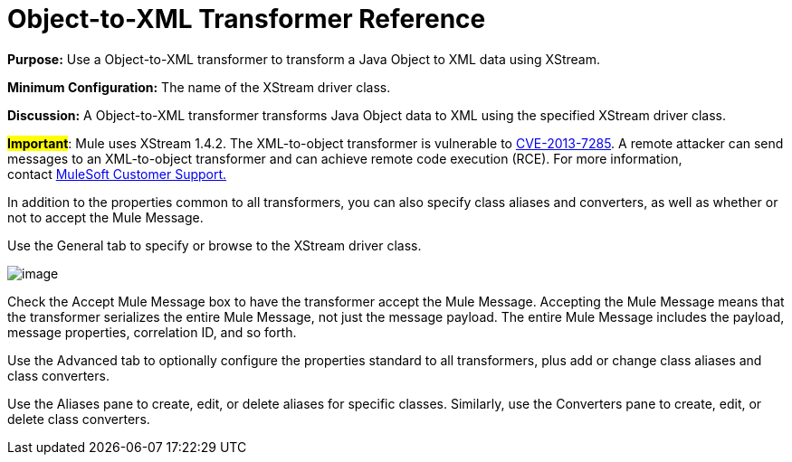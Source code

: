 = Object-to-XML Transformer Reference

*Purpose:* Use a Object-to-XML transformer to transform a Java Object to XML data using XStream.

*Minimum Configuration:* The name of the XStream driver class.

*Discussion:* A Object-to-XML transformer transforms Java Object data to XML using the specified XStream driver class.

#*Important*#: Mule uses XStream 1.4.2. The XML-to-object transformer is vulnerable to http://www.securityfocus.com/bid/64760[CVE-2013-7285]. A remote attacker can send messages to an XML-to-object transformer and can achieve remote code execution (RCE). For more information, contact http://www.mulesoft.com/support-and-services/mule-esb-support-license-subscription[MuleSoft Customer Support.]  

In addition to the properties common to all transformers, you can also specify class aliases and converters, as well as whether or not to accept the Mule Message.

Use the General tab to specify or browse to the XStream driver class.

image:/docs/download/attachments/122750769/object+to+XML.png?version=1&modificationDate=1421449827857[image]


Check the Accept Mule Message box to have the transformer accept the Mule Message. Accepting the Mule Message means that the transformer serializes the entire Mule Message, not just the message payload. The entire Mule Message includes the payload, message properties, correlation ID, and so forth.

Use the Advanced tab to optionally configure the properties standard to all transformers, plus add or change class aliases and class converters.

Use the Aliases pane to create, edit, or delete aliases for specific classes. Similarly, use the Converters pane to create, edit, or delete class converters.
